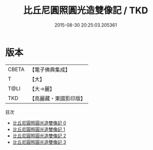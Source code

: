 #+TITLE: 比丘尼圓照圓光造雙像記 / TKD

#+DATE: 2015-08-30 20:25:03.205361
* 版本
 |     CBETA|【電子佛典集成】|
 |         T|【大】     |
 |      T@LI|【大→麗】   |
 |       TKD|【高麗藏・東國影印版】|
目次
 - [[file:KR6j0061_000.txt][比丘尼圓照圓光造雙像記 0]]
 - [[file:KR6j0061_001.txt][比丘尼圓照圓光造雙像記 1]]
 - [[file:KR6j0061_002.txt][比丘尼圓照圓光造雙像記 2]]
 - [[file:KR6j0061_003.txt][比丘尼圓照圓光造雙像記 3]]
